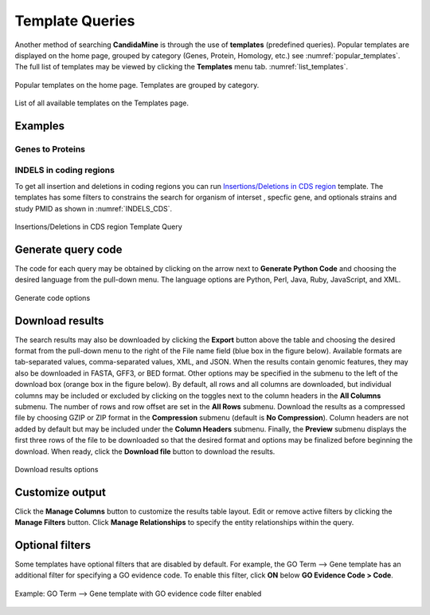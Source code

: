 ============
Template Queries
============

Another method of searching **CandidaMine** is through the use of **templates** (predefined queries). Popular templates are displayed on the home page, grouped by category (Genes, Protein, Homology, etc.) see :numref:`popular_templates`. The full list of templates may be viewed by clicking the **Templates** menu tab. :numref:`list_templates`.

.. _popular_templates:
.. figure:: images/popular_templates.png
  :width: 696
  :alt: Popular templates on the home page
  :figclass: align-center

  Popular templates on the home page. Templates are grouped by category.

  ..
  
.. _list_templates:
.. figure:: images/templates.png
  :width: 696
  :alt: Full list of templates
  :figclass: align-center

  List of all available templates on the Templates page.

  ..

Examples
----------

Genes to Proteins 
~~~~~~~


INDELS in coding regions 
~~~~~~~~~
To get all insertion and deletions in coding regions you can run  `Insertions/Deletions in CDS region <http://candidamine.org/candidamine/template.do?name=INDELS_CDS&scope=all/>`_ template.
The templates has some filters to constrains the search for organism of interset , specfic gene, and optionals strains and study PMID as shown in :numref:`INDELS_CDS`.

.. _INDELS_CDS:
.. figure:: images/INDELS_CDS.png
  :alt: Insertions/Deletions in CDS region
  :figclass: align-center

  Insertions/Deletions in CDS region Template Query
  
  ..

Generate query code
-------------------

The code for each query may be obtained by clicking on the arrow next to **Generate Python Code** and choosing the desired language from the pull-down menu. The language options are Python, Perl, Java, Ruby, JavaScript, and XML.

.. figure:: images/generate_code_menu_options.png
  :width: 400
  :alt: Generate code pull-down menu
  :figclass: align-center

  Generate code options

  ..


Download results
----------------

The search results may also be downloaded by clicking the **Export** button above the table and choosing the desired format from the pull-down menu to the right of the File name field (blue box in the figure below). Available formats are tab-separated values, comma-separated values, XML, and JSON. When the results contain genomic features, they may also be downloaded in FASTA, GFF3, or BED format. Other options may be specified in the submenu to the left of the download box (orange box in the figure below). By default, all rows and all columns are downloaded, but individual columns may be included or excluded by clicking on the toggles next to the column headers in the **All Columns** submenu. The number of rows and row offset are set in the **All Rows** submenu. Download the results as a compressed file by choosing GZIP or ZIP format in the **Compression** submenu (default is **No Compression**). Column headers are not added by default but may be included under the **Column Headers** submenu. Finally, the **Preview** submenu displays the first three rows of the file to be downloaded so that the desired format and options may be finalized before beginning the download. When ready, click the **Download file** button to download the results.

.. figure:: images/download_results_options.png
  :width: 696
  :alt: Options for results file download
  :figclass: align-center

  Download results options

  ..

Customize output
----------------

Click the **Manage Columns** button to customize the results table layout. Edit or remove active filters by clicking the **Manage Filters** button. Click **Manage Relationships** to specify the entity relationships within the query.


Optional filters
----------------

Some templates have optional filters that are disabled by default. For example, the GO Term --> Gene template has an additional filter for specifying a GO evidence code. To enable this filter, click **ON** below **GO Evidence Code > Code**.

.. figure:: images/template_go_term_gene_ec_enabled.png
  :width: 696
  :alt: GO Term --> Gene template with GO evidence code filter enabled
  :figclass: align-center

  Example: GO Term --> Gene template with GO evidence code filter enabled

  ..
